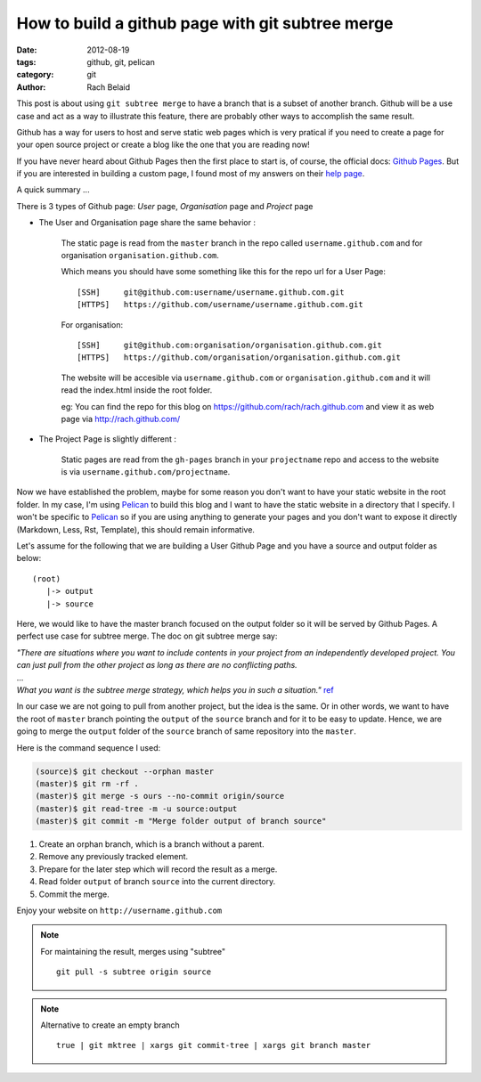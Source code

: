 How to build a github page with git subtree merge 
#################################################

:date: 2012-08-19 
:tags: github, git, pelican
:category: git
:author: Rach Belaid

This post is about using ``git subtree merge`` to have a branch that is a subset of another branch. 
Github will be a use case and act as a way to illustrate this feature, there are probably other
ways to accomplish the same result.

Github has a way for users to host and serve static web pages
which is very pratical if you need to create a page for your open source project
or create a blog like the one that you are reading now!

If you have never heard about Github Pages then the first place to start is, of course,
the official docs: `Github Pages <http://pages.github.com/>`_.
But if you are interested in building a custom page, I found most of my answers
on their `help page <https://help.github.com/categories/20/articles>`_.

A quick summary ...

There is 3 types of Github page: *User* page, *Organisation* page and *Project* page

- The User and Organisation page share the same behavior :

        The static page is read from the ``master`` branch in the repo called ``username.github.com`` 
        and for organisation ``organisation.github.com``.

        Which means you should have some something like this for the repo url for a User Page:

        ::

                [SSH]     git@github.com:username/username.github.com.git 
                [HTTPS]   https://github.com/username/username.github.com.git

        For organisation:

        ::

                [SSH]     git@github.com:organisation/organisation.github.com.git 
                [HTTPS]   https://github.com/organisation/organisation.github.com.git

        The website will be accesible via ``username.github.com`` or ``organisation.github.com`` and
        it will read the index.html inside the root folder.

        eg: You can find the repo for this blog on https://github.com/rach/rach.github.com and view it as web page via http://rach.github.com/

- The Project Page is slightly different :

        Static pages are read from the ``gh-pages`` branch in your ``projectname`` repo and access to the website is via ``username.github.com/projectname``.


Now we have established the problem, maybe for some reason you don't want to have
your static website in the root folder. In my case, I'm using `Pelican <http://pelican.notmyidea.org/>`_ to build this blog 
and I want to have the static website in a directory that I specify.
I won't be specific to `Pelican <http://pelican.notmyidea.org/>`_ so if you are using anything to generate your pages and you don't want to expose it directly (Markdown, Less, Rst, Template), this should remain informative.

Let's assume for the following that we are building a User Github Page and
you have a source and output folder as below:

::

        (root)
           |-> output
           |-> source
        

Here, we would like to have the master branch focused on the output folder so it will be served by Github Pages. A perfect use case for subtree merge. 
The doc on git subtree merge say:

| *"There are situations where you want to include contents in your project
  from an independently developed project. 
 You can just pull from the other project as long as there are no conflicting paths.*
| ...
| *What you want is the subtree merge strategy, which helps you in such a situation."*
  `ref <http://www.kernel.org/pub/software/scm/git/docs/howto/using-merge-subtree.html>`_

  
  
In our case we are not going to pull from another project, but the idea is the same. 
Or in other words, we want to have the root of ``master`` branch pointing the ``output`` 
of the ``source`` branch and for it to be easy to update.
Hence, we are going to merge the ``output`` folder of the ``source`` branch of same repository into the ``master``.

Here is the command sequence I used: 

.. code-block:: none

        (source)$ git checkout --orphan master
        (master)$ git rm -rf .
        (master)$ git merge -s ours --no-commit origin/source
        (master)$ git read-tree -m -u source:output
        (master)$ git commit -m "Merge folder output of branch source"


1. Create an orphan branch, which is a branch without a parent.
2. Remove any previously tracked element.
3. Prepare for the later step which will record the result as a merge.
4. Read folder ``output`` of branch ``source`` into the current directory.
5. Commit the merge.

Enjoy your website on ``http://username.github.com``

.. note:: For maintaining the result,  merges using "subtree" 
      
        ::

                 git pull -s subtree origin source

.. note::  Alternative to create an empty branch

        ::

                true | git mktree | xargs git commit-tree | xargs git branch master
